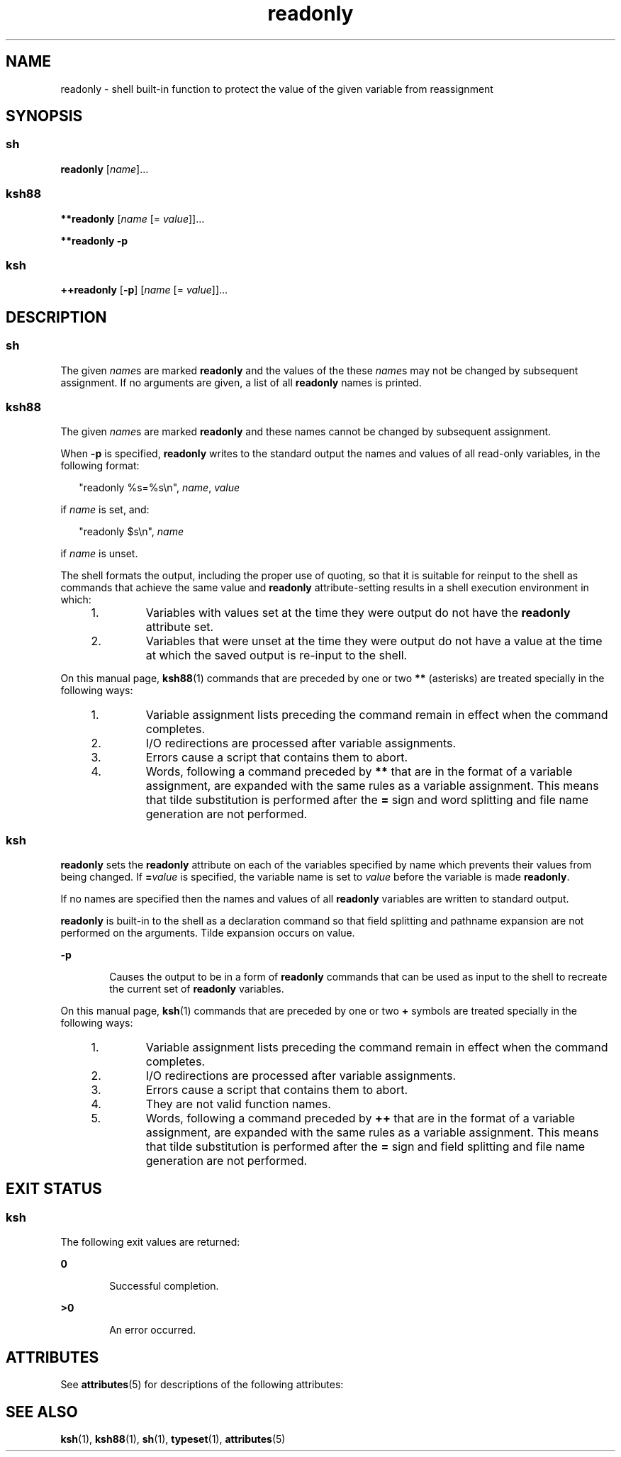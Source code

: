 '\" te
.\" Copyright (c) 2007, 2011, Oracle and/or its affiliates. All rights reserved.
.\" Copyright 1989 AT&T
.\" Portions Copyright (c) 1982-2007 AT&T Knowledge Ventures
.TH readonly 1 "12 Jul 2011" "SunOS 5.11" "User Commands"
.SH NAME
readonly \- shell built-in function to protect the value of the given variable from reassignment
.SH SYNOPSIS
.SS "sh"
.LP
.nf
\fBreadonly\fR [\fIname\fR]...
.fi

.SS "ksh88"
.LP
.nf
\fB**readonly\fR [\fIname\fR [= \fIvalue\fR]]...
.fi

.LP
.nf
\fB**readonly\fR \fB-p\fR
.fi

.SS "ksh"
.LP
.nf
\fB++readonly\fR [\fB-p\fR] [\fIname\fR [= \fIvalue\fR]]...
.fi

.SH DESCRIPTION
.SS "sh"
.sp
.LP
The given \fIname\fRs are marked \fBreadonly\fR and the values of the these \fIname\fRs may not be changed by subsequent assignment. If no arguments are given, a list of all \fBreadonly\fR names is printed.
.SS "ksh88"
.sp
.LP
The given \fIname\fRs are marked \fBreadonly\fR and these names cannot be changed by subsequent assignment.
.sp
.LP
When \fB-p\fR is specified, \fBreadonly\fR writes to the standard output the names and values of all read-only variables, in the following format:
.sp
.in +2
.nf
"readonly %s=%s\en", \fIname\fR, \fIvalue\fR
.fi
.in -2
.sp

.sp
.LP
if \fIname\fR is set, and:
.sp
.in +2
.nf
"readonly $s\en", \fIname\fR
.fi
.in -2
.sp

.sp
.LP
if \fIname\fR is unset.
.sp
.LP
The shell formats the output, including the proper use of quoting, so that it is suitable for reinput to the shell as commands that achieve the same value and \fBreadonly\fR attribute-setting results in a shell execution environment in which:
.RS +4
.TP
1.
Variables with values set at the time they were output do not have the \fBreadonly\fR attribute set.
.RE
.RS +4
.TP
2.
Variables that were unset at the time they were output do not have a value at the time at which the saved output is re-input to the shell.
.RE
.sp
.LP
On this manual page, \fBksh88\fR(1) commands that are preceded by one or two \fB**\fR (asterisks) are treated specially in the following ways:
.RS +4
.TP
1.
Variable assignment lists preceding the command remain in effect when the command completes.
.RE
.RS +4
.TP
2.
I/O redirections are processed after variable assignments.
.RE
.RS +4
.TP
3.
Errors cause a script that contains them to abort.
.RE
.RS +4
.TP
4.
Words, following a command preceded by \fB**\fR that are in the format of a variable assignment, are expanded with the same rules as a variable assignment. This means that tilde substitution is performed after the \fB=\fR sign and word splitting and file name generation are not performed.
.RE
.SS "ksh"
.sp
.LP
\fBreadonly\fR sets the \fBreadonly\fR attribute on each of the variables specified by name which prevents their values from being changed. If \fB=\fR\fIvalue\fR is specified, the variable name is set to \fIvalue\fR before the variable is made \fBreadonly\fR. 
.sp
.LP
If no names are specified then the names and values of all \fBreadonly\fR variables are written to standard output. 
.sp
.LP
\fBreadonly\fR is built-in to the shell as a declaration command so that field splitting and pathname expansion are not performed on the arguments. Tilde expansion occurs on value.
.sp
.ne 2
.mk
.na
\fB\fB-p\fR\fR
.ad
.RS 6n
.rt  
Causes the output to be in a form of \fBreadonly\fR commands that can be used as input to the shell to recreate the current set of \fBreadonly\fR variables.
.RE

.sp
.LP
On this manual page, \fBksh\fR(1) commands that are preceded by one or two \fB+\fR symbols are treated specially in the following ways:
.RS +4
.TP
1.
Variable assignment lists preceding the command remain in effect when the command completes.
.RE
.RS +4
.TP
2.
I/O redirections are processed after variable assignments.
.RE
.RS +4
.TP
3.
Errors cause a script that contains them to abort.
.RE
.RS +4
.TP
4.
They are not valid function names.
.RE
.RS +4
.TP
5.
Words, following a command preceded by \fB++\fR that are in the format of a variable assignment, are expanded with the same rules as a variable assignment. This means that tilde substitution is performed after the \fB=\fR sign and field splitting and file name generation are not performed.
.RE
.SH EXIT STATUS
.SS "ksh"
.sp
.LP
The following exit values are returned:
.sp
.ne 2
.mk
.na
\fB\fB0\fR\fR
.ad
.RS 6n
.rt  
Successful completion.
.RE

.sp
.ne 2
.mk
.na
\fB\fB>0\fR\fR
.ad
.RS 6n
.rt  
An error occurred.
.RE

.SH ATTRIBUTES
.sp
.LP
See \fBattributes\fR(5) for descriptions of the following attributes:
.sp

.sp
.TS
tab() box;
cw(2.75i) |cw(2.75i) 
lw(2.75i) |lw(2.75i) 
.
ATTRIBUTE TYPEATTRIBUTE VALUE
_
Availabilitysystem/core-os
.TE

.SH SEE ALSO
.sp
.LP
\fBksh\fR(1), \fBksh88\fR(1), \fBsh\fR(1), \fBtypeset\fR(1), \fBattributes\fR(5)
